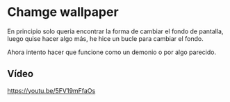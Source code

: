 * Chamge wallpaper
En principio solo queria encontrar la forma de cambiar el fondo de pantalla, luego quise hacer algo más, he hice un bucle para cambiar el fondo.

Ahora intento hacer que funcione como un demonio o por algo parecido.

** Vídeo
[[https://youtu.be/5FV19mFfaOs]]
